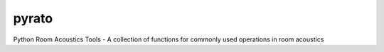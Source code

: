 ======
pyrato
======

Python Room Acoustics Tools - A collection of functions for commonly used operations in room acoustics
